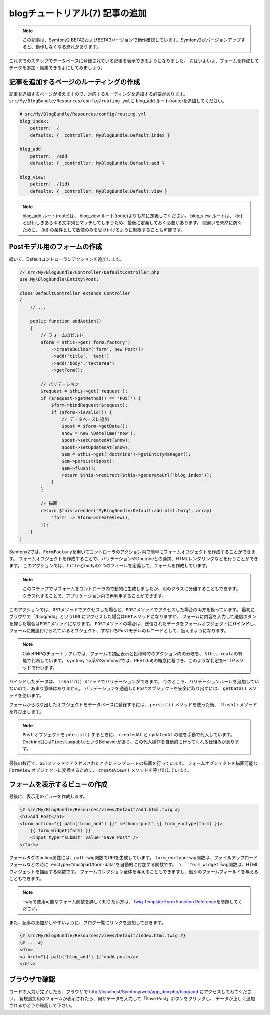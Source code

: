 blogチュートリアル(7) 記事の追加
================================

.. note::

    この記事は、Symfony2 BETA2およびBETA3バージョンで動作確認しています。Symfony2がバージョンアップすると、動作しなくなる恐れがあります。


これまでのステップでデータベースに登録されている記事を表示できるようになりました。
次はいよいよ、フォームを作成してデータを追加・編集できるよにしてみましょう。

記事を追加するページのルーティングの作成
----------------------------------------

記事を追加するページが増えますので、対応するルーティングを追加する必要があります。
\ ``src/My/BlogBundle/Resources/config/routing.yml``\ に blog_add ルート(route)を追加してください。

.. code-block:: yaml

    # src/My/BlogBundle/Resources/config/routing.yml
    blog_index:
        pattern:  /
        defaults: { _controller: MyBlogBundle:Default:index }
    
    blog_add:
        pattern:  /add
        defaults: { _controller: MyBlogBundle:Default:add }
    
    blog_view:
        pattern:  /{id}
        defaults: { _controller: MyBlogBundle:Default:view }

.. note::

    blog_add ルート(route)は、 blog_view ルート(route)よりも前に定義してください。
    blog_view ルートは、 {id} と思わしきあらゆる文字列とマッチしてしまうため、最後に定義しておく必要があります。
    間違いを未然に防ぐために、 {id} の条件として数値のみを受け付けるように制限することも可能です。

Postモデル用のフォームの作成
----------------------------

続いて、Defaultコントローラにアクションを追加します。

.. code-block:: php

    // src/My/BlogBundle/Controller/DefaultController.php
    use My\BlogBundle\Entity\Post;

    class DefaultController extends Controller
    {
        // ...

        public function addAction()
        {
            // フォームのビルド
            $form = $this->get('form.factory')
                ->createBuilder('form', new Post())
                ->add('title', 'text')
                ->add('body','textarea')
                ->getForm();
    
            // バリデーション
            $request = $this->get('request');
            if ($request->getMethod() == 'POST') {
                $form->bindRequest($request);
                if ($form->isValid()) {
                    // データベースに追加
                    $post = $form->getData();
                    $now = new \DateTime('now');
                    $post->setCreatedAt($now);
                    $post->setUpdatedAt($now);
                    $em = $this->get('doctrine')->getEntityManager();
                    $em->persist($post);
                    $em->flush();
                    return $this->redirect($this->generateUrl('blog_index'));
                }
            }
    
            // 描画
            return $this->render('MyBlogBundle:Default:add.html.twig', array(
                'form' => $form->createView(),
            ));
        }
    }

Symfony2では、\ ``FormFactory``\ を用いてコントローラのアクション内で簡単にフォームオブジェクトを作成することができます。
フォームオブジェクトを作成することで、バリデーションやDoctrineとの連携、HTMLレンダリングなどを行うことができます。
このアクションでは、\ ``title``\ と\ ``body``\ の2つのフィールを定義して、フォームを作成しています。

.. note::

    このステップではフォームをコントローラ内で動的に生成しましたが、別のクラスに分離することもできます。
    クラス化することで、アプリケーション内で再利用することができます。

このアクションでは、\ ``GET``\ メソッドでアクセスした場合と、\ ``POST``\ メソッドでアクセスした場合の両方を扱っています。
最初にブラウザで「/blog/add」というURLにアクセスした場合は\ ``GET``\ メソッドになりますが、
フォームに内容を入力して送信ボタンを押した場合は\ ``POST``\ メソッドになります。
\ ``POST``\ メソッドの場合は、送信されたデータをフォームオブジェクトに\ **バインド**\ し、
フォームに関連付けられているオブジェクト、すなわち\ ``Post``\ モデルのレコードとして、扱えるようになります。

.. note::

    CakePHPのチュートリアルでは、フォームの初回表示と投稿時でのアクション内の分岐を、
    \ ``$this->data``\ の有無で判断しています。
    symfony 1.x系やSymfony2では、REST(ful)の概念に基づき、このような判定をHTTPメソッドで行います。

バインドしたデータは、 ``isValid()`` メソッドでバリデーションができます。
今のところ、バリデーションルールを追加していないので、あまり意味はありません。
バリデーションを通過した\ ``Post``\ オブジェクトを安全に取り出すには、
``getData()`` メソッドを使います。

フォームから取り出したオブジェクトをデータベースに登録するには、 ``persist()`` メソッドを使った後、
``flush()`` メソッドを呼び出します。

.. note::

    ``Post`` オブジェクトを ``persist()`` するときに、 ``createdAt`` と ``updatedAt`` の値を手動で代入しています。
    Doctrine2には\ ``Timestampable``\ というBehaviorがあり、この代入操作を自動的に行ってくれる仕組みがあります。

最後の数行で、\ ``GET``\ メソッドでアクセスされたときにテンプレートの描画を行っています。
フォームオブジェクトを描画可能な ``FormView`` オブジェクトに変換するために、
``createView()`` メソッドを呼び出しています。

フォームを表示するビューの作成
------------------------------

最後に、表示用のビューを作成します。

.. code-block:: jinja

    {# src/My/BlogBundle/Resources/views/Default/add.html.twig #}
    <h1>Add Post</h1>
    <form action="{{ path('blog_add') }}" method="post" {{ form_enctype(form) }}>
        {{ form_widget(form) }}
        <input type="submit" value="Save Post" />
    </form>

フォームタグのaction属性には、\ ``path``\ Twig関数でURIを生成しています。
\ ``form_enctype``\ Twig関数は、ファイルアップロードフォームなどの時に``enctype="multipart/form-data"``を自動的に付加する関数です。
\ ``form_widget``\ Twig関数は、HTMLウィジェットを描画する関数です。
フォームコレクション全体を与えることもできますし、個別のフォームフィールドを与えることもできます。

.. note::

    Twigで使用可能なフォーム関数を詳しく知りたい方は、\ `Twig Template Form Function Reference`_\ を参照してください。

また、記事の追加がしやすいように、ブログ一覧にリンクを追加しておきます。

.. code-block:: jinja

    {# src/My/BlogBundle/Resources/views/Default/index.html.twig #}
    {# ... #}
    <div>
    <a href="{{ path('blog_add') }}">add post</a>
    </div>

ブラウザで確認
--------------

コードの入力が完了したら、ブラウザで http://localhost/Symfony/web/app_dev.php/blog/add にアクセスしてみてください。
新規追加用のフォームが表示されたら、何かデータを入力して「Save Post」ボタンをクリックし、
データが正しく追加されるかどうか確認して下さい。

.. _`Twig Template Form Function Reference`: http://symfony.com/doc/2.0/reference/forms/twig_reference.html

